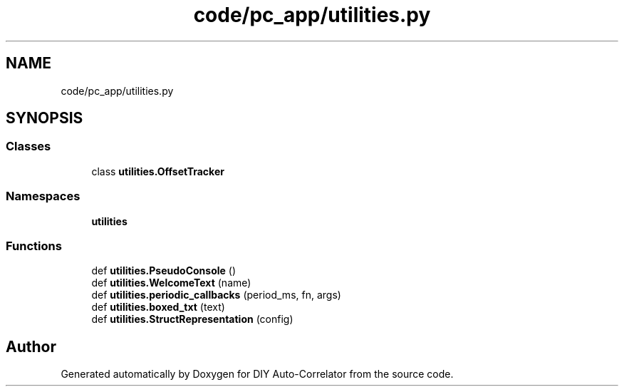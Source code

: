 .TH "code/pc_app/utilities.py" 3 "Fri Nov 12 2021" "Version 1.0" "DIY Auto-Correlator" \" -*- nroff -*-
.ad l
.nh
.SH NAME
code/pc_app/utilities.py
.SH SYNOPSIS
.br
.PP
.SS "Classes"

.in +1c
.ti -1c
.RI "class \fButilities\&.OffsetTracker\fP"
.br
.in -1c
.SS "Namespaces"

.in +1c
.ti -1c
.RI " \fButilities\fP"
.br
.in -1c
.SS "Functions"

.in +1c
.ti -1c
.RI "def \fButilities\&.PseudoConsole\fP ()"
.br
.ti -1c
.RI "def \fButilities\&.WelcomeText\fP (name)"
.br
.ti -1c
.RI "def \fButilities\&.periodic_callbacks\fP (period_ms, fn, args)"
.br
.ti -1c
.RI "def \fButilities\&.boxed_txt\fP (text)"
.br
.ti -1c
.RI "def \fButilities\&.StructRepresentation\fP (config)"
.br
.in -1c
.SH "Author"
.PP 
Generated automatically by Doxygen for DIY Auto-Correlator from the source code\&.
